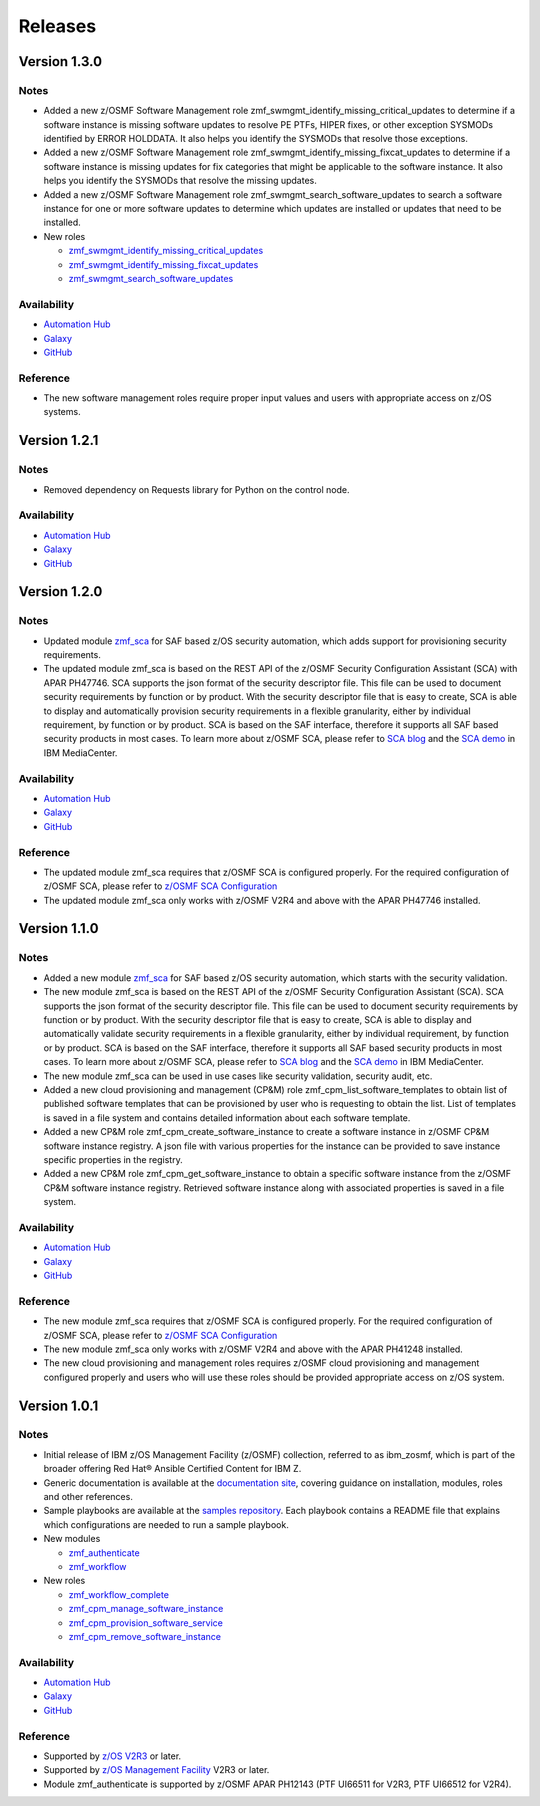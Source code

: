 .. ...........................................................................
.. © Copyright IBM Corporation 2023                                          .
.. ...........................................................................

========
Releases
========


Version 1.3.0
=============

Notes
-----

* Added a new z/OSMF Software Management role zmf_swmgmt_identify_missing_critical_updates to determine if a software
  instance is missing software updates to resolve PE PTFs, HIPER fixes, or other exception SYSMODs identified by ERROR
  HOLDDATA.  It also helps you identify the SYSMODs that resolve those exceptions.
* Added a new z/OSMF Software Management role zmf_swmgmt_identify_missing_fixcat_updates to determine if a software
  instance is missing updates for fix categories that might be applicable to the software instance.  It also helps you
  identify the SYSMODs that resolve the missing updates.
* Added a new z/OSMF Software Management role zmf_swmgmt_search_software_updates to search a software instance for one
  or more software updates  to determine which updates are installed or updates that need to be installed.

* New roles

  * `zmf_swmgmt_identify_missing_critical_updates`_
  * `zmf_swmgmt_identify_missing_fixcat_updates`_
  * `zmf_swmgmt_search_software_updates`_

Availability
------------

* `Automation Hub`_
* `Galaxy`_
* `GitHub`_

Reference
---------

* The new software management roles require proper input values and users with appropriate access on z/OS systems.

Version 1.2.1
=============

Notes
-----

* Removed dependency on Requests library for Python on the control node.

Availability
------------

* `Automation Hub`_
* `Galaxy`_
* `GitHub`_

Version 1.2.0
=============

Notes
-----

* Updated module `zmf_sca`_ for SAF based z/OS security automation, which adds support for provisioning security requirements.
* The updated module zmf_sca is based on the REST API of the z/OSMF Security Configuration Assistant (SCA) with APAR PH47746.
  SCA supports the json format of the security descriptor file. This file can be used to document security requirements
  by function or by product. With the security descriptor file that is easy to create,
  SCA is able to display and automatically provision security requirements in a flexible granularity,
  either by individual requirement, by function or by product. SCA is based on the SAF interface,
  therefore it supports all SAF based security products in most cases. To learn more about z/OSMF SCA, please refer to
  `SCA blog`_ and the `SCA demo`_ in IBM MediaCenter.

Availability
------------

* `Automation Hub`_
* `Galaxy`_
* `GitHub`_

Reference
---------

* The updated module zmf_sca requires that z/OSMF SCA is configured properly.
  For the required configuration of z/OSMF SCA, please refer to `z/OSMF SCA Configuration`_
* The updated module zmf_sca only works with z/OSMF V2R4 and above with the APAR PH47746 installed.

Version 1.1.0
=============

Notes
-----

* Added a new module `zmf_sca`_ for SAF based z/OS security automation, which starts with the security validation.
* The new module zmf_sca is based on the REST API of the z/OSMF Security Configuration Assistant (SCA).
  SCA supports the json format of the security descriptor file. This file can be used to document security requirements
  by function or by product. With the security descriptor file that is easy to create,
  SCA is able to display and automatically validate security requirements in a flexible granularity,
  either by individual requirement, by function or by product. SCA is based on the SAF interface,
  therefore it supports all SAF based security products in most cases. To learn more about z/OSMF SCA, please refer to
  `SCA blog`_ and the `SCA demo`_ in IBM MediaCenter.
* The new module zmf_sca can be used in use cases like security validation, security audit, etc.
* Added a new cloud provisioning and management (CP&M) role zmf_cpm_list_software_templates to obtain list of published
  software templates that can be provisioned by user who is requesting to obtain the list.
  List of templates is saved in a file system and contains detailed information about each software template.
* Added a new CP&M role zmf_cpm_create_software_instance to create a software
  instance in z/OSMF CP&M software instance registry. A json file with various properties for the instance can
  be provided to save instance specific properties in the registry.
* Added a new CP&M role zmf_cpm_get_software_instance to obtain a specific software instance from the z/OSMF CP&M
  software instance registry. Retrieved software instance along with associated properties is saved in a file system.

Availability
------------

* `Automation Hub`_
* `Galaxy`_
* `GitHub`_

Reference
---------

* The new module zmf_sca requires that z/OSMF SCA is configured properly.
  For the required configuration of z/OSMF SCA, please refer to `z/OSMF SCA Configuration`_
* The new module zmf_sca only works with z/OSMF V2R4 and above with the APAR PH41248 installed.
* The new cloud provisioning and management roles requires z/OSMF cloud provisioning and management
  configured properly and users who will use these roles should be provided appropriate access on
  z/OS system.

Version 1.0.1
=============

Notes
-----

* Initial release of IBM z/OS Management Facility (z/OSMF) collection,
  referred to as ibm_zosmf, which is part of the broader offering
  Red Hat® Ansible Certified Content for IBM Z.
* Generic documentation is available at the `documentation site`_, covering
  guidance on installation, modules, roles and other references.
* Sample playbooks are available at the `samples repository`_.
  Each playbook contains a README file that explains which configurations are needed to run a sample playbook.

* New modules

  * `zmf_authenticate`_
  * `zmf_workflow`_

* New roles

  * `zmf_workflow_complete`_
  * `zmf_cpm_manage_software_instance`_ 
  * `zmf_cpm_provision_software_service`_ 
  * `zmf_cpm_remove_software_instance`_ 

Availability
------------

* `Automation Hub`_
* `Galaxy`_
* `GitHub`_

Reference
---------

* Supported by `z/OS V2R3`_ or later.
* Supported by `z/OS Management Facility`_ V2R3 or later.
* Module zmf_authenticate is supported by z/OSMF APAR PH12143 (PTF UI66511 for V2R3, PTF UI66512 for V2R4).

.. .............................................................................
.. Global Links
.. .............................................................................

.. _zmf_authenticate:
   modules/zmf_authenticate.html

.. _zmf_workflow:
   modules/zmf_workflow.html

.. _zmf_sca:
   modules/zmf_sca.html

.. _zmf_workflow_complete:
   roles/zmf_workflow_complete.html

.. _zmf_cpm_manage_software_instance:
   roles/zmf_cpm_manage_software_instance.html

.. _zmf_cpm_provision_software_service:
   roles/zmf_cpm_provision_software_service.html

.. _zmf_cpm_remove_software_instance:
   roles/zmf_cpm_remove_software_instance.html

.. _zmf_swmgmt_identify_missing_critical_updates:
   roles/zmf_swmgmt_identify_missing_critical_updates.html

.. _zmf_swmgmt_identify_missing_fixcat_updates:
   roles/zmf_swmgmt_identify_missing_fixcat_updates.html

.. _zmf_swmgmt_search_software_updates:
   roles/zmf_swmgmt_search_software_updates.html

.. _Automation Hub:
   https://www.ansible.com/products/automation-hub

.. _Galaxy:
   https://galaxy.ansible.com/ibm/ibm_zosmf

.. _GitHub:
   https://github.com/IBM/ibm_zosmf

.. _z/OS V2R3:
   https://www.ibm.com/support/knowledgecenter/SSLTBW_2.3.0/com.ibm.zos.v2r3/en/homepage.html

.. _z/OS Management Facility:
   https://www.ibm.com/support/knowledgecenter/SSLTBW_2.3.0/com.ibm.zos.v2r3.izua300/abstract.html

.. _documentation site:
   https://ibm.github.io/z_ansible_collections_doc/ibm_zosmf/docs/ansible_content.html

.. _samples repository:
   https://github.com/IBM/z_ansible_collections_samples/tree/master/zos_management

.. _z/OSMF SCA Configuration:
   https://www.ibm.com/docs/en/zos/2.4.0?topic=services-configure-security-configuration-assistant-service

.. _SCA demo:
   https://mediacenter.ibm.com/media/Use+z+OSMF+to+validate+security+of+DFSMS/1_17jzrqtg/101043781

.. _SCA blog:
   https://community.ibm.com/community/user/ibmz-and-linuxone/blogs/river-jia/2021/07/25/zosmf-security-configuration-assistant